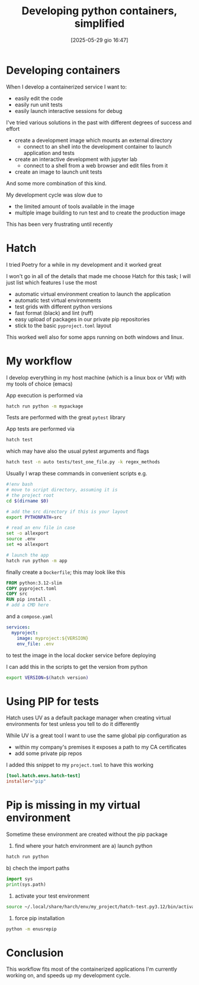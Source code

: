#+ORG2BLOG:
#+DATE: [2025-05-29 gio 16:47]
#+OPTIONS: toc:nil num:nil todo:nil pri:nil tags:nil ^:nil
#+CATEGORY: Language learning
#+TAGS: Python
#+DESCRIPTION:
#+TITLE: Developing python containers, simplified
* Developing containers
When I develop a containerized service I want to:
- easily edit the code
- easily run unit tests
- easily launch interactive sessions for debug

I've tried various solutions in the past with different degrees of success and effort
- create a development image which mounts an external directory
  - connect to an shell into the development container to launch application and tests
- create an interactive development with jupyter lab
  - connect to a shell from a web browser and edit files from it
- create an image to launch unit tests
And some more combination of this kind.

My development cycle was slow due to
- the limited amount of tools available in the image
- multiple image building to run test and to create the production image

This has been very frustrating until recently
* Hatch
I tried Poetry for a while in my development and it worked great

I won't go in all of the details that made me choose Hatch for this task; I will
just list which features I use the most

- automatic virtual environment creation to launch the application
- automatic test virtual environments
- test grids with different python versions
- fast format (black) and lint (ruff)
- easy upload of packages in our private pip repositories
- stick to the basic ~pyproject.toml~ layout

This worked well also for some apps running on both windows and linux.

* My workflow
I develop everything in my host machine (which is a linux box or VM) with my tools of choice (emacs)

App execution is performed via
#+begin_src bash
hatch run python -m mypackage
#+end_src

Tests are performed with the great ~pytest~ library

App tests are performed via
#+begin_src bash
hatch test
#+end_src

which may have also the usual pytest arguments and flags

#+begin_src bash
hatch test -n auto tests/test_one_file.py -k regex_methods
#+end_src

Usually I wrap these commands in convenient scripts e.g.
#+begin_src bash
#!env bash
# move to script directory, assuming it is
# the project root
cd $(dirname $0)

# add the src directory if this is your layout
export PYTHONPATH=src

# read an env file in case
set -o allexport
source .env
set +o allexport

# launch the app
hatch run python -m app
#+end_src

finally create a ~Dockerfile~; this may look like this
#+begin_src Dockerfile
FROM python:3.12-slim
COPY pyproject.toml
COPY src
RUN pip install .
# add a CMD here
#+end_src
and a ~compose.yaml~
#+begin_src yaml
services:
  myproject:
    image: myproject:${VERSION}
    env_file: .env
#+end_src
to test the image in the local docker service before deploying

I can add this in the scripts to get the version from python
#+begin_src bash
export VERSION=$(hatch version)
#+end_src
* Using PIP for tests

Hatch uses UV as a default package manager when creating virtual environments
for test unless you tell to do it differently

While UV is a great tool I want to use the same global pip configuration as
- within my company's premises it exposes a path to my CA certificates
- add some private pip repos

I added this snippet to my ~project.toml~ to have this working

#+begin_src toml
[tool.hatch.envs.hatch-test]
installer="pip"
#+end_src
* Pip is missing in my virtual environment
Sometime these environment are created without the pip package
1. find where your hatch environment are
   a) launch python
#+begin_src bash
hatch run python
#+end_src
   b) chech the import paths
#+begin_src python
import sys
print(sys.path)
#+end_src
2. activate your test environment
#+begin_src bash
source ~/.local/share/harch/env/my_project/hatch-test.py3.12/bin/activate
#+end_src
3. force pip installation
#+begin_src bash
python -m enusrepip
#+end_src
* Conclusion
This workflow fits most of the containerized applications I'm currently working
on, and speeds up my development cycle.
